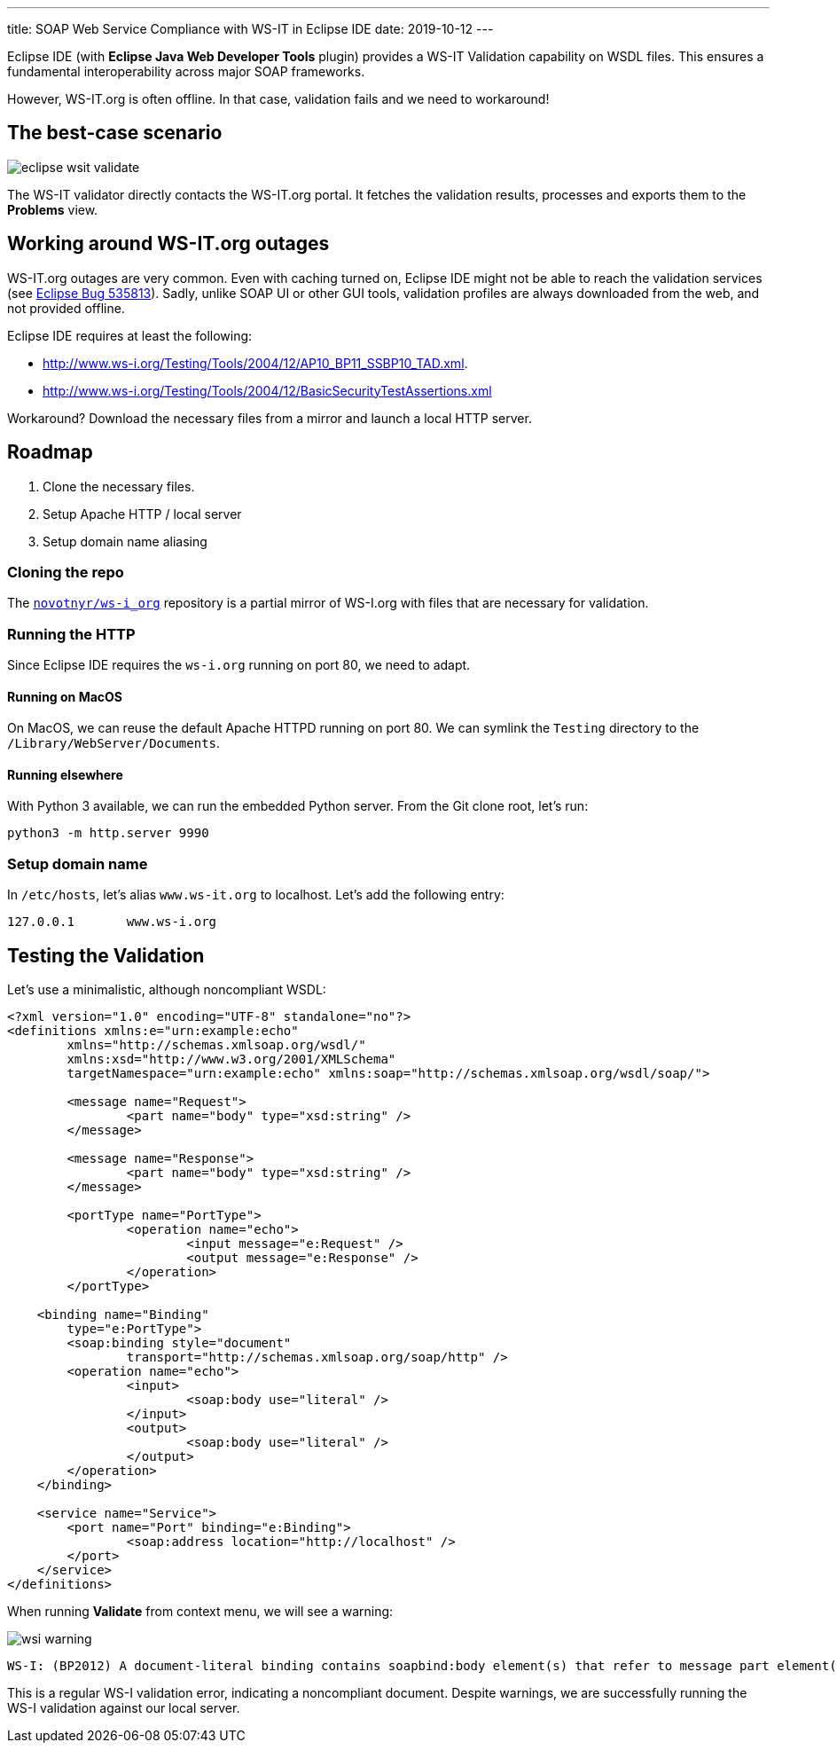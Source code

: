 ---
title: SOAP Web Service Compliance with WS-IT in Eclipse IDE
date: 2019-10-12
---

Eclipse IDE (with *Eclipse Java Web Developer Tools* plugin) provides a WS-IT Validation capability on WSDL files. This ensures a fundamental interoperability across major SOAP frameworks.

However, WS-IT.org is often offline. In that case, validation fails and we need to workaround!

== The best-case scenario

image::eclipse-wsit-validate.png[]

The WS-IT validator directly contacts the WS-IT.org portal. It fetches the validation results, processes and exports them to the *Problems* view.

== Working around WS-IT.org outages

WS-IT.org outages are very common.
Even with caching turned on, Eclipse IDE might not be able to reach the validation services (see https://bugs.eclipse.org/bugs/show_bug.cgi?id=535813[Eclipse Bug 535813]).
Sadly, unlike SOAP UI or other GUI tools, validation profiles are always downloaded from the web, and not provided offline.

Eclipse IDE requires at least the following:

* http://www.ws-i.org/Testing/Tools/2004/12/AP10_BP11_SSBP10_TAD.xml.
* http://www.ws-i.org/Testing/Tools/2004/12/BasicSecurityTestAssertions.xml

Workaround? Download the necessary files from a mirror and launch a local HTTP server.

== Roadmap

. Clone the necessary files.
. Setup Apache HTTP / local server
. Setup domain name aliasing

=== Cloning the repo

The https://github.com/novotnyr/ws-i_org[`novotnyr/ws-i_org`] repository is a partial mirror of WS-I.org with files that are necessary for validation.

=== Running the HTTP

Since Eclipse IDE requires the `ws-i.org` running on port 80, we need to adapt.

==== Running on MacOS

On MacOS, we can reuse the default Apache HTTPD running on port 80.
We can symlink the `Testing` directory to the `/Library/WebServer/Documents`.

==== Running elsewhere

With Python 3 available, we can run the embedded Python server.
From the Git clone root, let's run:

[source,bash]
python3 -m http.server 9990

=== Setup domain name

In `/etc/hosts`, let's alias `www.ws-it.org` to localhost.
Let's add the following entry:

[source]
127.0.0.1	www.ws-i.org

== Testing the Validation

Let's use a minimalistic, although noncompliant WSDL:

[source,xml]
----
<?xml version="1.0" encoding="UTF-8" standalone="no"?>
<definitions xmlns:e="urn:example:echo"
	xmlns="http://schemas.xmlsoap.org/wsdl/"
	xmlns:xsd="http://www.w3.org/2001/XMLSchema"
	targetNamespace="urn:example:echo" xmlns:soap="http://schemas.xmlsoap.org/wsdl/soap/">

	<message name="Request">
		<part name="body" type="xsd:string" />
	</message>

	<message name="Response">
		<part name="body" type="xsd:string" />
	</message>

	<portType name="PortType">
		<operation name="echo">
			<input message="e:Request" />
			<output message="e:Response" />
		</operation>
	</portType>

    <binding name="Binding"
    	type="e:PortType">
    	<soap:binding style="document"
    		transport="http://schemas.xmlsoap.org/soap/http" />
    	<operation name="echo">
    		<input>
    			<soap:body use="literal" />
    		</input>
    		<output>
    			<soap:body use="literal" />
    		</output>
    	</operation>
    </binding>

    <service name="Service">
    	<port name="Port" binding="e:Binding">
    		<soap:address location="http://localhost" />
    	</port>
    </service>
</definitions>
----

When running *Validate* from context menu, we will see a warning:

image::wsi-warning.png[]

----
WS-I: (BP2012) A document-literal binding contains soapbind:body element(s) that refer to message part element(s) that do not have the element attribute.
----

This is a regular WS-I validation error, indicating a noncompliant document.
Despite warnings, we are successfully running the WS-I validation against our local server.